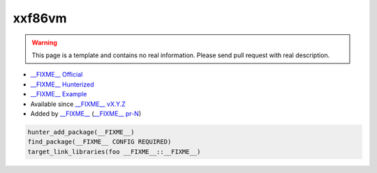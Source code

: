 .. spelling::

    xxf
    vm

.. index:: unsorted ; xxf86vm

.. _pkg.xxf86vm:

xxf86vm
=======

.. warning::

    This page is a template and contains no real information.
    Please send pull request with real description.

-  `__FIXME__ Official <https://__FIXME__>`__
-  `__FIXME__ Hunterized <https://github.com/hunter-packages/__FIXME__>`__
-  `__FIXME__ Example <https://github.com/ruslo/hunter/blob/master/examples/__FIXME__/CMakeLists.txt>`__
-  Available since `__FIXME__ vX.Y.Z <https://github.com/ruslo/hunter/releases/tag/vX.Y.Z>`__
-  Added by `__FIXME__ <https://github.com/__FIXME__>`__ (`__FIXME__ pr-N <https://github.com/ruslo/hunter/pull/N>`__)

.. code-block:: cmake

    hunter_add_package(__FIXME__)
    find_package(__FIXME__ CONFIG REQUIRED)
    target_link_libraries(foo __FIXME__::__FIXME__)

